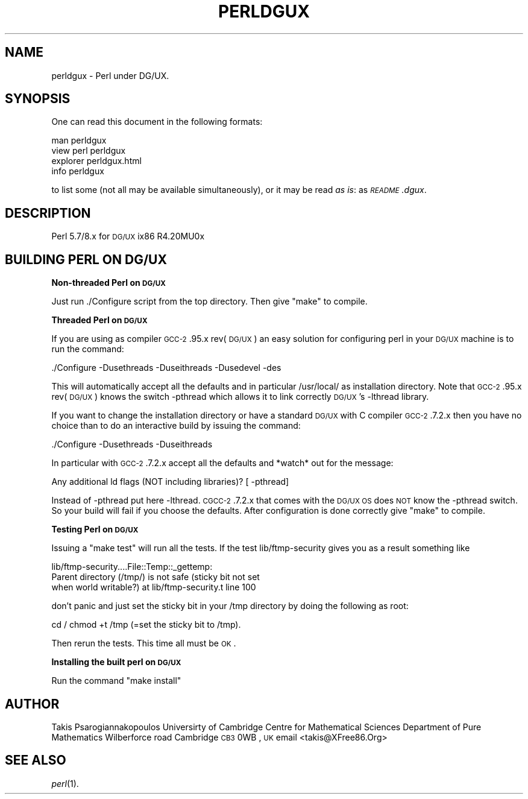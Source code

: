.\" Automatically generated by Pod::Man v1.37, Pod::Parser v1.13
.\"
.\" Standard preamble:
.\" ========================================================================
.de Sh \" Subsection heading
.br
.if t .Sp
.ne 5
.PP
\fB\\$1\fR
.PP
..
.de Sp \" Vertical space (when we can't use .PP)
.if t .sp .5v
.if n .sp
..
.de Vb \" Begin verbatim text
.ft CW
.nf
.ne \\$1
..
.de Ve \" End verbatim text
.ft R
.fi
..
.\" Set up some character translations and predefined strings.  \*(-- will
.\" give an unbreakable dash, \*(PI will give pi, \*(L" will give a left
.\" double quote, and \*(R" will give a right double quote.  | will give a
.\" real vertical bar.  \*(C+ will give a nicer C++.  Capital omega is used to
.\" do unbreakable dashes and therefore won't be available.  \*(C` and \*(C'
.\" expand to `' in nroff, nothing in troff, for use with C<>.
.tr \(*W-|\(bv\*(Tr
.ds C+ C\v'-.1v'\h'-1p'\s-2+\h'-1p'+\s0\v'.1v'\h'-1p'
.ie n \{\
.    ds -- \(*W-
.    ds PI pi
.    if (\n(.H=4u)&(1m=24u) .ds -- \(*W\h'-12u'\(*W\h'-12u'-\" diablo 10 pitch
.    if (\n(.H=4u)&(1m=20u) .ds -- \(*W\h'-12u'\(*W\h'-8u'-\"  diablo 12 pitch
.    ds L" ""
.    ds R" ""
.    ds C` ""
.    ds C' ""
'br\}
.el\{\
.    ds -- \|\(em\|
.    ds PI \(*p
.    ds L" ``
.    ds R" ''
'br\}
.\"
.\" If the F register is turned on, we'll generate index entries on stderr for
.\" titles (.TH), headers (.SH), subsections (.Sh), items (.Ip), and index
.\" entries marked with X<> in POD.  Of course, you'll have to process the
.\" output yourself in some meaningful fashion.
.if \nF \{\
.    de IX
.    tm Index:\\$1\t\\n%\t"\\$2"
..
.    nr % 0
.    rr F
.\}
.\"
.\" For nroff, turn off justification.  Always turn off hyphenation; it makes
.\" way too many mistakes in technical documents.
.hy 0
.if n .na
.\"
.\" Accent mark definitions (@(#)ms.acc 1.5 88/02/08 SMI; from UCB 4.2).
.\" Fear.  Run.  Save yourself.  No user-serviceable parts.
.    \" fudge factors for nroff and troff
.if n \{\
.    ds #H 0
.    ds #V .8m
.    ds #F .3m
.    ds #[ \f1
.    ds #] \fP
.\}
.if t \{\
.    ds #H ((1u-(\\\\n(.fu%2u))*.13m)
.    ds #V .6m
.    ds #F 0
.    ds #[ \&
.    ds #] \&
.\}
.    \" simple accents for nroff and troff
.if n \{\
.    ds ' \&
.    ds ` \&
.    ds ^ \&
.    ds , \&
.    ds ~ ~
.    ds /
.\}
.if t \{\
.    ds ' \\k:\h'-(\\n(.wu*8/10-\*(#H)'\'\h"|\\n:u"
.    ds ` \\k:\h'-(\\n(.wu*8/10-\*(#H)'\`\h'|\\n:u'
.    ds ^ \\k:\h'-(\\n(.wu*10/11-\*(#H)'^\h'|\\n:u'
.    ds , \\k:\h'-(\\n(.wu*8/10)',\h'|\\n:u'
.    ds ~ \\k:\h'-(\\n(.wu-\*(#H-.1m)'~\h'|\\n:u'
.    ds / \\k:\h'-(\\n(.wu*8/10-\*(#H)'\z\(sl\h'|\\n:u'
.\}
.    \" troff and (daisy-wheel) nroff accents
.ds : \\k:\h'-(\\n(.wu*8/10-\*(#H+.1m+\*(#F)'\v'-\*(#V'\z.\h'.2m+\*(#F'.\h'|\\n:u'\v'\*(#V'
.ds 8 \h'\*(#H'\(*b\h'-\*(#H'
.ds o \\k:\h'-(\\n(.wu+\w'\(de'u-\*(#H)/2u'\v'-.3n'\*(#[\z\(de\v'.3n'\h'|\\n:u'\*(#]
.ds d- \h'\*(#H'\(pd\h'-\w'~'u'\v'-.25m'\f2\(hy\fP\v'.25m'\h'-\*(#H'
.ds D- D\\k:\h'-\w'D'u'\v'-.11m'\z\(hy\v'.11m'\h'|\\n:u'
.ds th \*(#[\v'.3m'\s+1I\s-1\v'-.3m'\h'-(\w'I'u*2/3)'\s-1o\s+1\*(#]
.ds Th \*(#[\s+2I\s-2\h'-\w'I'u*3/5'\v'-.3m'o\v'.3m'\*(#]
.ds ae a\h'-(\w'a'u*4/10)'e
.ds Ae A\h'-(\w'A'u*4/10)'E
.    \" corrections for vroff
.if v .ds ~ \\k:\h'-(\\n(.wu*9/10-\*(#H)'\s-2\u~\d\s+2\h'|\\n:u'
.if v .ds ^ \\k:\h'-(\\n(.wu*10/11-\*(#H)'\v'-.4m'^\v'.4m'\h'|\\n:u'
.    \" for low resolution devices (crt and lpr)
.if \n(.H>23 .if \n(.V>19 \
\{\
.    ds : e
.    ds 8 ss
.    ds o a
.    ds d- d\h'-1'\(ga
.    ds D- D\h'-1'\(hy
.    ds th \o'bp'
.    ds Th \o'LP'
.    ds ae ae
.    ds Ae AE
.\}
.rm #[ #] #H #V #F C
.\" ========================================================================
.\"
.IX Title "PERLDGUX 1"
.TH PERLDGUX 1 "2003-09-30" "perl v5.8.2" "Perl Programmers Reference Guide"
.SH "NAME"
perldgux \- Perl under DG/UX.
.SH "SYNOPSIS"
.IX Header "SYNOPSIS"
One can read this document in the following formats:
.PP
.Vb 4
\&        man perldgux
\&        view perl perldgux
\&        explorer perldgux.html
\&        info perldgux
.Ve
.PP
to list some (not all may be available simultaneously), or it may
be read \fIas is\fR: as \fI\s-1README\s0.dgux\fR.
.SH "DESCRIPTION"
.IX Header "DESCRIPTION"
Perl 5.7/8.x for \s-1DG/UX\s0 ix86 R4.20MU0x
.SH "BUILDING PERL ON DG/UX"
.IX Header "BUILDING PERL ON DG/UX"
.Sh "Non-threaded Perl on \s-1DG/UX\s0"
.IX Subsection "Non-threaded Perl on DG/UX"
Just run ./Configure script from the top directory.
Then give \*(L"make\*(R" to compile.
.Sh "Threaded Perl on \s-1DG/UX\s0"
.IX Subsection "Threaded Perl on DG/UX"
If you are using as compiler \s-1GCC\-2\s0.95.x rev(\s-1DG/UX\s0)
an easy solution for configuring perl in your \s-1DG/UX\s0
machine is to run the command:
.PP
\&./Configure \-Dusethreads \-Duseithreads \-Dusedevel \-des
.PP
This will automatically accept all the defaults and
in particular /usr/local/ as installation directory.
Note that \s-1GCC\-2\s0.95.x rev(\s-1DG/UX\s0) knows the switch
\&\-pthread which allows it to link correctly \s-1DG/UX\s0's
\&\-lthread library.
.PP
If you want to change the installation directory or
have a standard \s-1DG/UX\s0 with C compiler \s-1GCC\-2\s0.7.2.x
then you have no choice than to do an interactive
build by issuing the command:
.PP
\&./Configure \-Dusethreads \-Duseithreads
.PP
In particular with \s-1GCC\-2\s0.7.2.x accept all the defaults
and *watch* out for the message:
.PP
.Vb 1
\&    Any additional ld flags (NOT including libraries)? [ -pthread]
.Ve
.PP
Instead of \-pthread put here \-lthread. \s-1CGCC\-2\s0.7.2.x
that comes with the \s-1DG/UX\s0 \s-1OS\s0 does \s-1NOT\s0 know the \-pthread
switch. So your build will fail if you choose the defaults.
After configuration is done correctly give \*(L"make\*(R" to compile.
.Sh "Testing Perl on \s-1DG/UX\s0"
.IX Subsection "Testing Perl on DG/UX"
Issuing a \*(L"make test\*(R" will run all the tests. 
If the test lib/ftmp\-security gives you as a result
something like
.PP
.Vb 3
\&    lib/ftmp-security....File::Temp::_gettemp:
\&    Parent directory (/tmp/) is not safe (sticky bit not set
\&    when world writable?) at lib/ftmp-security.t line 100
.Ve
.PP
don't panic and just set the sticky bit in your /tmp
directory by doing the following as root:
.PP
cd /
chmod +t /tmp (=set the sticky bit to /tmp).
.PP
Then rerun the tests. This time all must be \s-1OK\s0.
.Sh "Installing the built perl on \s-1DG/UX\s0"
.IX Subsection "Installing the built perl on DG/UX"
Run the command \*(L"make install\*(R"
.SH "AUTHOR"
.IX Header "AUTHOR"
Takis Psarogiannakopoulos
Universirty of Cambridge
Centre for Mathematical Sciences
Department of Pure Mathematics
Wilberforce road
Cambridge \s-1CB3\s0 0WB , \s-1UK\s0
email <takis@XFree86.Org>
.SH "SEE ALSO"
.IX Header "SEE ALSO"
\&\fIperl\fR\|(1).
